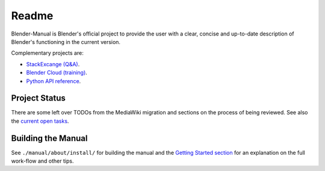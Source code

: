 #########
  Readme
#########

Blender-Manual is Blender's official project to provide the user with a clear,
concise and up-to-date description of Blender's functioning in the current version.

Complementary projects are:

- `StackExcange (Q&A) <http://blender.stackexchange.com>`__.
- `Blender Cloud (training) <http://cloud.blender.org/>`__.
- `Python API reference <http://www.blender.org/documentation/250PythonDoc>`__.


**************
Project Status
**************

There are some left over TODOs from the MediaWiki migration and sections on the process of being reviewed.
See also the `current open tasks <https://developer.blender.org/project/profile/53>`__.


*******************
Building the Manual
*******************

See ``./manual/about/install/`` for building the manual
and the `Getting Started section <http://www.blender.org/documentation/contribute>`__
for an explanation on the full work-flow and other tips.


